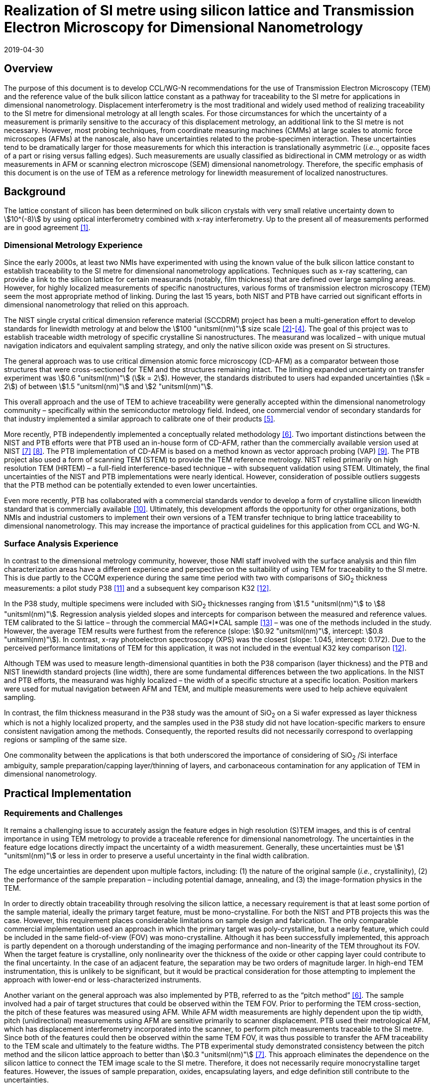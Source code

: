 = Realization of SI metre using silicon lattice and Transmission Electron Microscopy for Dimensional Nanometrology
:appendix-id: 2
:partnumber: 2.2
:edition: 1
:copyright-year: 2019
:revdate: 2019-04-30
:language: en
:docnumber: CCL-GD-MeP-2
:title-en: Realization of SI metre using silicon lattice and Transmission Electron Microscopy for Dimensional Nanometrology
:title-fr: Réalisation de SI mètre utilisant un réseau silicium et microscopie électronique en transmission pour la nanométrologie dimensionnelle
:doctype: guide
:committee-en: Consultative Committee for Length
:committee-fr: Comité consultatif des longueurs
:si-aspect: m_c
:committee-acronym: CCL
:docstage: in-force
:docsubstage: 60
:fullname: Ronald Dixson
:affiliation: NIST
:fullname_2: Harald Bosse
:affiliation_2: PTB
:fullname_3: Ronald Dixson
:affiliation_3: NIST
:role_3: WG-N co-chair
:fullname_4: Harald Bosse
:affiliation_4: PTB
:role_4: WG-N co-chair
:fullname_5: Andrew Yacoot
:affiliation_5: NPL
:role_5: WG-N chair
:supersedes-date: 2018-06-11
:supersedes-draft: 1.0
:supersedes-date_2: 2019-04-30
:supersedes-edition_2: 1.0
:imagesdir: images
:mn-document-class: bipm
:mn-output-extensions: xml,html,pdf,rxl
:local-cache-only:
:data-uri-image:


== Overview

The purpose of this document is to develop CCL/WG-N recommendations for
the use of Transmission Electron Microscopy (TEM) and the reference value
of the bulk silicon lattice constant as a pathway for traceability to the
SI metre for applications in dimensional nanometrology. Displacement
interferometry is the most traditional and widely used method of
realizing traceability to the SI metre for dimensional metrology at all
length scales. For those circumstances for which the uncertainty of a
measurement is primarily sensitive to the accuracy of this displacement
metrology, an additional link to the SI metre is not necessary. However,
most probing techniques, from coordinate measuring machines (CMMs) at
large scales to atomic force microscopes (AFMs) at the nanoscale, also
have uncertainties related to the probe-specimen interaction. These
uncertainties tend to be dramatically larger for those measurements for
which this interaction is translationally asymmetric (_i.e._., opposite
faces of a part or rising versus falling edges). Such measurements are
usually classified as bidirectional in CMM metrology or as width
measurements in AFM or scanning electron microscope (SEM) dimensional
nanometrology. Therefore, the specific emphasis of this document is on
the use of TEM as a reference metrology for linewidth measurement of
localized nanostructures.


== Background

The lattice constant of silicon has been determined on bulk silicon
crystals with very small relative uncertainty down to stem:[10^(-8)] by
using optical interferometry combined with x-ray interferometry. Up to
the present all of measurements performed are in good agreement <<mohr>>.


=== Dimensional Metrology Experience

Since the early 2000s, at least two NMIs have experimented with using the known value of the bulk silicon lattice constant to establish traceability to the SI metre for dimensional nanometrology applications. Techniques such as x-ray scattering, can provide a link to the silicon lattice for certain measurands (notably, film thickness) that are defined over large sampling areas. However, for highly localized measurements of specific nanostructures, various forms of transmission electron microscopy (TEM) seem the most appropriate method of linking. During the last 15 years, both NIST and PTB have carried out significant efforts in dimensional nanometrology that relied on this approach.

The NIST single crystal critical dimension reference material (SCCDRM) project has been a multi-generation effort to develop standards for linewidth metrology at and below the stem:[100 "unitsml(nm)"] size scale <<cresswell>>-<<bogardus>>. The goal of this project was to establish traceable width metrology of specific crystalline Si nanostructures. The measurand was localized – with unique mutual navigation indicators and equivalent sampling strategy, and only the native silicon oxide was present on Si structures.

The general approach was to use critical dimension atomic force microscopy (CD-AFM) as a comparator between those structures that were cross-sectioned for TEM and the structures remaining intact. The
limiting expanded uncertainty on transfer experiment was stem:[0.6 "unitsml(nm)"] (stem:[k = 2]). However, the standards distributed to users had expanded uncertainties (stem:[k = 2]) of between stem:[1.5 "unitsml(nm)"] and stem:[2 "unitsml(nm)"].

This overall approach and the use of TEM to achieve traceability were generally accepted within the dimensional nanometrology community – specifically within the semiconductor metrology field. Indeed, one commercial vendor of secondary standards for that industry implemented a similar approach to calibrate one of their products <<tortonese>>.

More recently, PTB independently implemented a conceptually related methodology <<dai>>. Two important distinctions between the NIST and PTB efforts were that PTB used an in-house form of CD-AFM, rather than the commercially available version used at NIST <<martin>> <<schmitz>>. The PTB implementation of CD-AFM is based on a method known as vector approach probing (VAP) <<wolff>>. The PTB project also used a form of scanning TEM (STEM) to provide the TEM reference metrology. NIST relied primarily on high resolution TEM (HRTEM) – a full-field interference-based technique – with subsequent validation using STEM. Ultimately, the final uncertainties of the NIST and PTB implementations were nearly identical. However, consideration of possible outliers suggests that the PTB method can be potentially extended to even lower uncertainties.

Even more recently, PTB has collaborated with a commercial standards vendor to develop a form of crystalline silicon linewidth standard that is commercially available <<zhu>>. Ultimately, this development affords the opportunity for other organizations, both NMIs and industrial customers to implement their own versions of a TEM transfer technique to bring lattice traceability to dimensional nanometrology. This may increase the importance of practical guidelines for this application from CCL and WG-N.


=== Surface Analysis Experience

In contrast to the dimensional metrology community, however, those NMI staff involved with the surface analysis and thin film characterization areas have a different experience and perspective on the suitability of using TEM for traceability to the SI metre. This is due partly to the CCQM experience during the same time period with two with comparisons of SiO~2~ thickness measurements: a pilot study P38 <<seah>> and a subsequent key comparison K32 <<unger>>.

In the P38 study, multiple specimens were included with SiO~2~ thicknesses ranging from stem:[1.5 "unitsml(nm)"] to stem:[8 "unitsml(nm)"]. Regression analysis yielded slopes and intercepts for comparison between the measured and reference values. TEM calibrated to the Si lattice – through the commercial MAG*I*CAL sample <<mccaffrey>> – was one of the methods included in the study. However, the average TEM results were furthest from the reference (slope: stem:[0.92 "unitsml(nm)"], intercept: stem:[0.8 "unitsml(nm)"]). In contrast, x-ray photoelectron spectroscopy (XPS) was the closest (slope: 1.045, intercept: 0.172). Due to the perceived performance limitations of TEM for this application, it was not included in the eventual K32 key comparison <<unger>>.

Although TEM was used to measure length-dimensional quantities in both the P38 comparison (layer thickness) and the PTB and NIST linewidth standard projects (line width), there are some fundamental differences between the two applications. In the NIST and PTB efforts, the measurand was highly localized – the width of a specific structure at a specific location. Position markers were used for mutual navigation between AFM and TEM, and multiple measurements were used to help achieve equivalent sampling.

In contrast, the film thickness measurand in the P38 study was the amount of SiO~2~ on a Si wafer expressed as layer thickness which is not a highly localized property, and the samples used in the P38 study did not have location-specific markers to ensure consistent navigation among the methods. Consequently, the reported results did not necessarily correspond to overlapping regions or sampling of the same size.

One commonality between the applications is that both underscored the importance of considering of SiO~2~ /Si interface ambiguity, sample preparation/capping layer/thinning of layers, and carbonaceous contamination for any application of TEM in dimensional nanometrology.


== Practical Implementation

=== Requirements and Challenges

It remains a challenging issue to accurately assign the feature edges in high resolution (S)TEM images, and this is of central importance in using TEM metrology to provide a traceable reference for dimensional nanometrology. The uncertainties in the feature edge locations directly impact the uncertainty of a width measurement. Generally, these uncertainties must be stem:[1 "unitsml(nm)"] or less in order to preserve a useful uncertainty in the final width calibration.

The edge uncertainties are dependent upon multiple factors, including: (1) the nature of the original sample (_i.e._, crystallinity), (2) the performance of the sample preparation – including potential damage, annealing, and (3) the image-formation physics in the TEM.

In order to directly obtain traceability through resolving the silicon lattice, a necessary requirement is that at least some portion of the sample material, ideally the primary target feature, must be mono-crystalline. For both the NIST and PTB projects this was the case. However, this requirement places considerable limitations on sample design and fabrication. The only comparable commercial implementation used an approach in which the primary target was poly-crystalline, but a nearby feature, which could be included in the same field-of-view (FOV) was mono-crystalline. Although it has been successfully implemented, this approach is partly dependent on a thorough understanding of the imaging performance and non-linearity of the TEM throughout its FOV. When the target feature is crystalline, only nonlinearity over the thickness of the oxide or other capping layer could contribute to the final uncertainty. In the case of an adjacent feature, the separation may be two orders of magnitude larger. In high-end TEM instrumentation, this is unlikely to be significant, but it would be practical consideration for those attempting to implement the approach with lower-end or less-characterized instruments.

Another variant on the general approach was also implemented by PTB, referred to as the "`pitch method`" <<dai>>. The sample involved had a pair of target structures that could be observed within the TEM FOV. Prior to performing the TEM cross-section, the pitch of these features was measured using AFM. While AFM width measurements are highly dependent upon the tip width, pitch (unidirectional) measurements using AFM are sensitive primarily to scanner displacement. PTB used their metrological AFM, which has displacement interferometry incorporated into the scanner, to perform pitch measurements traceable to the SI metre. Since both of the features could then be observed within the same TEM FOV, it was thus possible to transfer the AFM traceability to the TEM scale and ultimately to the feature widths. The PTB experimental study demonstrated consistency between the pitch method and the silicon lattice approach to better than stem:[0.3 "unitsml(nm)"] <<martin>>. This approach eliminates the dependence on
the silicon lattice to connect the TEM image scale to the SI metre. Therefore, it does not necessarily require monocrystalline target features. However, the issues of sample preparation, oxides, encapsulating layers, and edge definition still contribute to the uncertainties.

To achieve low uncertainties, the definition of the "`edge-operator`" must be carefully considered and correspond well with the physical edge of the structure. Modeling of (S)TEM imaging processes in various measurement modalities such as TEM, EFTEM, BF STEM, DF STEM, HAADF STEM etc. as well as different measurement parameters is an important task, so as to relate the images to the "`real structure`". However, when complex modeling physics, such is used in SEM, is required, this can impact the uncertainties and the traceability.

The initial appeal of TEM in the original NIST project was that it would substantially realize a lattice plane count across a target feature to measure the width. A monocrystalline target feature combined with lattice resolution meant that only a very basic edge operator was required for the underlying crystalline features and there was very little uncertainty about the width. The oxide layer and its interface with the encapsulating layer contributed more uncertainty. The image quality, however, made it possible to estimate these contributions without reliance on modeling physics to interpret the images.

Pushing the general approach to a significantly lower uncertainty may well require complex edge operators and TEM image/signal interpretation, but this would also add an extra step in the traceability chain and introduce new sources of uncertainty.


== Position Statement of CCL/WG-N

. CCL/WG-N believes that TEM, in both full field and scanning instruments, is an important measurement technology for applications in dimensional nanometrology.

. If appropriate practices are followed, dimensional measurements with TEM may be made traceable to the SI metre through reference to the silicon lattice.

. The P38 study of CCQM does illustrate important limitations of TEM. However, these issues are more limiting for film thickness applications than for structural metrology as described here.

. WG-N regards the localized metrology of micro and nano-structures as residing within the CCL and WG-N space. However, distributed properties such as film thickness fall within the spaces of both CCL and CCQM. Perhaps this might be an area of future cooperation between the two CCs.


== Recommendations of CCL/WG-N for use of TEM in Traceable Dimensional Nanometrology:

. The highly localized nature of TEM sample preparation and metrology render it more suitable for dimensional nanometrology of specific nanostructures as opposed to non-localized measurements such as film thickness.

. Traceability to the SI metre may be realized through the use of specimens and techniques that permit the referencing of the TEM scale to the silicon lattice. Traceability of the TEM image scale may also be achieved through the PTB pitch method.

. There are two major TEM contrast mechanisms and instrument types that are appropriate for the dimensional nanometrology regime: (A) High resolution TEM (HRTEM), and (B) high angle annular dark field scanning TEM (HAADF-STEM) <<diebold>>, <<orji>>. In a given application, each technique will have different strengths, but since both are capable of detecting the lattice periodicity either type of measurement could be made traceable.
.. HRTEM is a coherent imaging technique in which the contrast is generated by interference between the transmitted and diffracted beams. The correspondence between the intensity of the fringes and the atomic sites is also dependent on the specimen thickness.
.. HAADF-STEM is an incoherent scanning technique in which the detected signal is proportional to the intensity of the electrons scattered from each lattice site.

. There are two broad cases for how SI traceability might be realized through the silicon lattice for a TEM measurement: (A) direct image calibration for cases in which all or a portion of the structure is crystalline Si, or (B) transfer calibration using a crystalline Si structure to calibrate the magnification for the target measurement.
+
--
.. Direct image calibration for metrology of crystalline Si structures is probably more straightforward but is only applicable to crystalline Si structures. This was the method used by NIST, a commercial standards vendor, and PTB for TEM calibration of silicon linewidth standards <<cresswell>>, <<tortonese>>, <<dai>>.
.. Transfer calibration is more widely applicable but may result in larger measurement uncertainty. At least one commercial standard is available which could be used to implement this method. This standard itself also includes lower magnification (_i.e._., larger periodicity) structures that were calibrated using crystalline Si portion of the standard <<mccaffrey>>. Participants in the P38 comparison were able to use either or both methods. One participant observed a 0.2 % difference in scale calibration between the two approaches.

An additional approach for realizing SI traceability for non-crystal structures is to use the pitch method where the metrological AFM and TEM techniques are applied in a combined manner. The metrological AFM offers traceable pitch results, which is transferred via the TEM to the CD results.
--

. Sample preparation is integral to TEM metrology. With either contrast mechanism or magnification calibration method, it is necessary to pay close attention to sample preparation to protect the integrity of the measured structure – including oxide – during specimen preparation.
Major factors to be considered are the protective/encapsulating layers and the thinning process to achieve electron transparency.

.. Encapsulating layers are often metallic, though epoxies are sometimes used. Metals commonly used, including for the P38 comparison, are Pt, Ti, Al, and Au. However, possible interactions between metallic layer and the oxide surface, which could modify the SiO~2~, should be considered. Contamination in the coating is also a possible concern. In the SCCDRM project, NIST used an initial Au-Pd coating with a Pt layer. The PTB project has included the investigation of different protection layers for the TEM sample preparation, and these results indicated that the best combination is an initial carbon coating followed by a Pt layer.
.. The major methods of thinning are: (1) mechanical polishing, and (2) focused-ion beam (FIB) milling – typically using Ga and Ar ions. <<mayer>> During thinning there is the risk that thin layer of the specimen used for TEM, commonly referred to as a lamella, could be damaged by the ion beam – including the possibility of implantation. While it is expected that dramatic damage to the lamella would be readily observed in the TEM image, the possibility of induced stress or substitution defects, which could change the lattice spacing, should be considered carefully. In their own work, NIST and PTB believe the magnitude of such effects to be lower than the other uncertainties in their TEM measurements. But the potential for subtle effects should be further investigated and may be important in pushing the limits of this traceability transfer paradigm.
.. For all methods, it is essential to realizing traceability that the measured feature – including oxide – remains intact with boundaries that can be clearly drawn in the final image. All of these preparation methods have been used successfully, but all have pitfalls that may generate unusable results. In most cases, however, the invalidity of the results will be apparent due to structural damage or the absence of a visible interfaces between the substrate and oxide or oxide and capping layer.


[bibliography]
== References

* [[[mohr,1]]] Mohr P J, Taylor B N, and Newell DB, "`CODATA recommended values of the fundamental physical constants: 2010`", _Rev. Mod. Phys._, *84* (2012) 1527-1605. https://doi.org/10.1103/RevModPhys.84.1527[DOI: 10.1103/RevModPhys.84.1527]

* [[[cresswell,2]]] Cresswell M, Guthrie W, Dixson R, Allen R A, Murabito C E, Martinez de Pinillos J V, "`RM8111: Development of a Prototype Linewidth Standard`", _J. Res. Natl. Inst. Stand. Technol._ *111* (2006) 187 – 203. https://nvlpubs.nist.gov/nistpubs/jres/111/3/V111.N03.A01.pdf

* [[[dixson,3]]] Dixson R G, Allen R A, Guthrie W F, and Cresswell M W, "`Traceable calibration of critical-dimension atomic force microscope linewidth measurements with nanometer uncertainty`", _J. Vac. Sci. Technol. B_ *23* (2005) 3028-3032. https://doi.org/10.1116/1.2130347[DOI: 10.1116/1.2130347]

* [[[bogardus,4]]] Cresswell M W, Bogardus E H, Martinez de Pinillos J V, Bennett M H, Allen R A, Guthrie W F, Murabito C E, am Ende B A, Linholm L W, "`CD Reference Materials for Sub-Tenth Micrometer Applications`", _Proc. SPIE_ *4689* (2002) 116 – 127. https://doi.org/10.1117/12.473450[DOI: 10.1117/12.473450]

* [[[tortonese,5]]] Tortonese M, Lorusso G, Blanquies R, Prochazka J, and Grella L, "`Sub-50-nm isolated line and trench width artifacts for CD metrology`", _Proc. SPIE_ *5375* (2004) 647-656. https://doi.org/10.1117/12.536812[DOI: 10.1117/12.536812]

* [[[dai,6]]] Dai G, Heidelmann M, Kübel C, Prang R, Fuegge J, and Bosse H, "`Reference nano-dimensional metrology by scanning transmission electron microscopy`", _Meas. Sci. Technol._ *24* (2013) 085001. https://doi.org/10.1088/0957-0233/24/8/085001[DOI: 10.1088/0957-0233/24/8/085001]

* [[[martin,7]]] Martin Y, Wickramasinghe H K, "`Method for Imaging Sidewalls by Atomic Force Microscopy`", _Applied Physics Letters_ *64* (1994) 2498-2500. DOI: https://aip.scitation.org/doi/10.1063/1.111578[10.1063/1.111578]

* [[[schmitz,8]]] Schmitz I, Osborn M, Hand S, and Chen Q, "`Improvement in metrology on new 3D-AFM platform`", _Proc. SPIE_ *7122* (2008) 71222X. https://doi.org/10.1117/12.803581[DOI: 10.1117/12.803581]

* [[[wolff,9]]] Dai G, Häßler-Grohne W, Hüser D, Wolff H, Fluegge J, and Bosse H, "`New developments at Physikalisch Technische Bundesanstalt in three-dimensional atomic force microscopy with tapping and torsion atomic force microscopy mode and vector approach probing strategy`", _J. Micro/Nanolith. MEMS MOEMS_ *11* (2012) 011004 (2012). https://doi.org/10.1117/1.JMM.11.1.011004[DOI: 10.1117/1.JMM.11.1.011004]

* [[[zhu,10]]] Dai G, Zhu F, Heidelmann M, Fritz G, Bayer T, Kalt S, Fluegge J, "`Development and characterisation of a new linewidth reference material`", _Meas. Sci. Technol._ *26* (2015) 115006. https://iopscience.iop.org/article/10.1088/0957-0233/26/11/115006[DOI: 10.1088/0957-0233/26/11/115006]

* [[[seah,11]]] Seah M P, Spencer S J, Bensebaa F, Vickridge I, Danzebrink H, Krumrey M, Gross T, Oesterle W, Wendler E, Rheinländer B, Azuma Y, Kojima I, Suzuki N, Suzuki M, Tanuma S, Moon D W, Lee H J, Cho H M, Chen H Y, Wee A T S, Osipowicz T, Pan J S, Jordaan W A, Hauert R, Klotz U, van der Marel C, Verheijen M, Tamminga Y, Jeynes C, Bailey P, Biswas S, Falke U, Nguyen N V, Chandler-Horowitz D, Ehrstein J R, Muller D and Dura J A, "`Critical review of the current status of thickness measurements for ultrathin SiO~2~ on Si Part V: Results of a CCQM pilot study`", _Surf. Interface Anal._ *36* (2004) 1269-1303. https://doi.org/10.1002/sia.1909[DOI: 10.1002/sia.1909]

* [[[unger,12]]] Seah M P, Unger W E S, Wang H, Jordaan W, Gross Th, Dura J A, Moon D W, Totarong P, Krumrey M, Hauert R, Zhiqiang M, “Ultra-thin SiO~2~ on Si IX: absolute measurements of the
amount of silicon oxide as a thickness of SiO~2~ on Si”, _Surf. Interface Anal._ *41* (2009) 430-439. https://onlinelibrary.wiley.com/doi/abs/10.1002/sia.1909[DOI: 10.1002/sia.3045]

* [[[mccaffrey,13]]] McCaffrey J P and Baribeau J-M, "`A transmission electron microscope (TEM) calibration standard sample for all magnification, camera constant and image-diffraction pattern rotation calibrations`", _Microscopy Research and Technique_, *32* (5) (1995) 449-454. https://onlinelibrary.wiley.com/doi/abs/10.1002/sia.3045[DOI: 10.1002/jemt.1070320507]

* [[[diebold,14]]] Diebold A C, Foran B, Kisielowski C, Muller D A, Pennycook S J, Principe E, and Stemmer S, "`Thin Dielectric Film Thickness Determination by Advanced Transmission Electron Microscopy`", _Microsc. Microanal._ *9* (2003) 493–508. https://doi.org/10.1002/jemt.1070320507[DOI: 10.1017/S1431927603030629]

* [[[orji,15]]] Orji N G, Dixson R G, Garcia-Gutierrez D I, Bunday B D, Bishop M, Cresswell M W, Allen R A, and Allgair J A, "`TEM Calibration Methods for Critical Dimension Standards`", _Proc. SPIE_ *6518* (2007)651810-1-10. https://doi.org/10.1117/12.713368[DOI: 10.1117/12.713368]

* [[[mayer,16]]] Mayer J, Giannuzzi L A, Kamino T, and Michael J, "`TEM Sample Preparation and FIB-Induced Damage`", _Materials Research Society Bulletin_, *32* (2007) 400-407. https://doi.org/10.1557/mrs2007.63[DOI: 10.1557/mrs2007.63]
